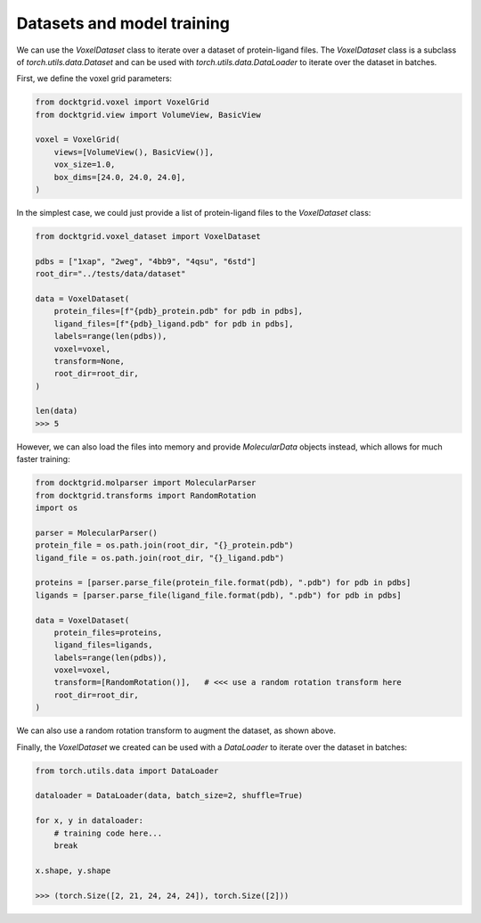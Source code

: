 Datasets and model training
---------------------------

We can use the `VoxelDataset` class to iterate over a dataset of protein-ligand files.
The `VoxelDataset` class is a subclass of `torch.utils.data.Dataset` and can be used
with `torch.utils.data.DataLoader` to iterate over the dataset in batches.

First, we define the voxel grid parameters:

.. code-block:: python
    
    from docktgrid.voxel import VoxelGrid
    from docktgrid.view import VolumeView, BasicView

    voxel = VoxelGrid(
        views=[VolumeView(), BasicView()],
        vox_size=1.0,
        box_dims=[24.0, 24.0, 24.0],
    )

In the simplest case, we could just provide a list of protein-ligand files to the `VoxelDataset` class:

.. code-block:: python
    
    from docktgrid.voxel_dataset import VoxelDataset

    pdbs = ["1xap", "2weg", "4bb9", "4qsu", "6std"]
    root_dir="../tests/data/dataset"

    data = VoxelDataset(
        protein_files=[f"{pdb}_protein.pdb" for pdb in pdbs],
        ligand_files=[f"{pdb}_ligand.pdb" for pdb in pdbs],
        labels=range(len(pdbs)),
        voxel=voxel,
        transform=None,
        root_dir=root_dir,
    )

    len(data)
    >>> 5

However, we can also load the files into memory and provide `MolecularData` objects instead,
which allows for much faster training:

.. code-block:: python

    from docktgrid.molparser import MolecularParser
    from docktgrid.transforms import RandomRotation
    import os

    parser = MolecularParser()
    protein_file = os.path.join(root_dir, "{}_protein.pdb")
    ligand_file = os.path.join(root_dir, "{}_ligand.pdb")

    proteins = [parser.parse_file(protein_file.format(pdb), ".pdb") for pdb in pdbs]
    ligands = [parser.parse_file(ligand_file.format(pdb), ".pdb") for pdb in pdbs]

    data = VoxelDataset(
        protein_files=proteins,
        ligand_files=ligands,
        labels=range(len(pdbs)),
        voxel=voxel,
        transform=[RandomRotation()],   # <<< use a random rotation transform here
        root_dir=root_dir,
    )

We can also use a random rotation transform to augment the dataset, as shown above.

Finally, the `VoxelDataset` we created can be used with a `DataLoader` to iterate over the dataset in batches:

.. code-block:: python

    from torch.utils.data import DataLoader

    dataloader = DataLoader(data, batch_size=2, shuffle=True)

    for x, y in dataloader:
        # training code here...
        break
    
    x.shape, y.shape
    
    >>> (torch.Size([2, 21, 24, 24, 24]), torch.Size([2]))


